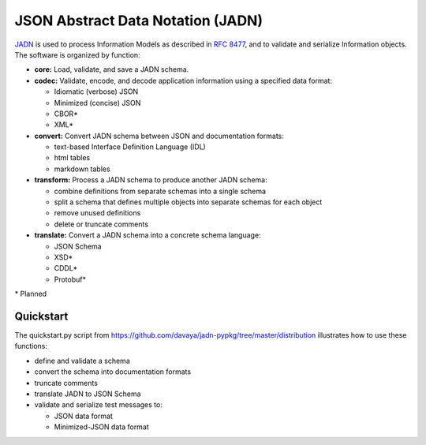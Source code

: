 **********************************
JSON Abstract Data Notation (JADN)
**********************************

`JADN
<https://github.com/oasis-tcs/openc2-jadn/blob/working/jadn-v1.0-wd01.md>`_
is used to process Information Models as described in
`RFC 8477
<https://tools.ietf.org/html/rfc8477#section-2>`_,
and to validate and serialize Information objects.
The software is organized by function:

* **core:** Load, validate, and save a JADN schema.
* **codec:** Validate, encode, and decode application information using a specified data format:

  * Idiomatic (verbose) JSON
  * Minimized (concise) JSON
  * CBOR*
  * XML*

* **convert:** Convert JADN schema between JSON and documentation formats:

  * text-based Interface Definition Language (IDL)
  * html tables
  * markdown tables

* **transform:** Process a JADN schema to produce another JADN schema:

  * combine definitions from separate schemas into a single schema
  * split a schema that defines multiple objects into separate schemas for each object
  * remove unused definitions
  * delete or truncate comments

* **translate:** Convert a JADN schema into a concrete schema language:

  * JSON Schema
  * XSD*
  * CDDL*
  * Protobuf*

\* Planned

Quickstart
##########

The quickstart.py script from https://github.com/davaya/jadn-pypkg/tree/master/distribution
illustrates how to use these functions:

* define and validate a schema
* convert the schema into documentation formats
* truncate comments
* translate JADN to JSON Schema
* validate and serialize test messages to:

  * JSON data format
  * Minimized-JSON data format
